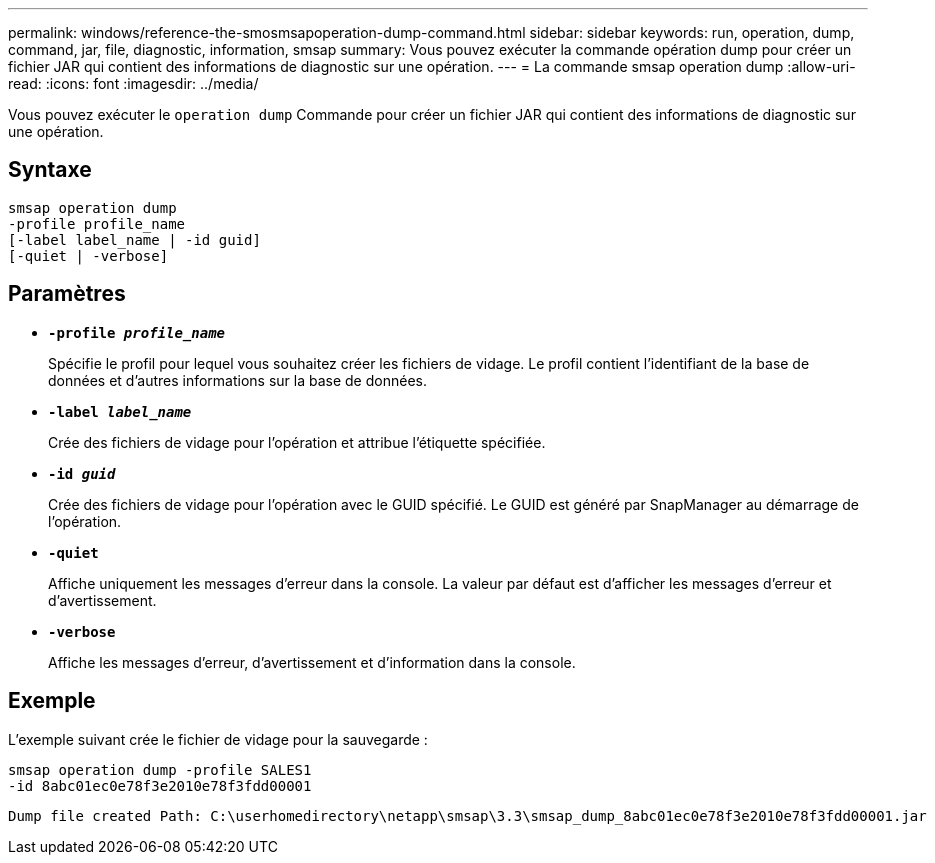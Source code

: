 ---
permalink: windows/reference-the-smosmsapoperation-dump-command.html 
sidebar: sidebar 
keywords: run, operation, dump, command, jar, file, diagnostic, information, smsap 
summary: Vous pouvez exécuter la commande opération dump pour créer un fichier JAR qui contient des informations de diagnostic sur une opération. 
---
= La commande smsap operation dump
:allow-uri-read: 
:icons: font
:imagesdir: ../media/


[role="lead"]
Vous pouvez exécuter le `operation dump` Commande pour créer un fichier JAR qui contient des informations de diagnostic sur une opération.



== Syntaxe

[listing]
----

smsap operation dump
-profile profile_name
[-label label_name | -id guid]
[-quiet | -verbose]
----


== Paramètres

* *`-profile _profile_name_`*
+
Spécifie le profil pour lequel vous souhaitez créer les fichiers de vidage. Le profil contient l'identifiant de la base de données et d'autres informations sur la base de données.

* *`-label _label_name_`*
+
Crée des fichiers de vidage pour l'opération et attribue l'étiquette spécifiée.

* *`-id _guid_`*
+
Crée des fichiers de vidage pour l'opération avec le GUID spécifié. Le GUID est généré par SnapManager au démarrage de l'opération.

* *`-quiet`*
+
Affiche uniquement les messages d'erreur dans la console. La valeur par défaut est d'afficher les messages d'erreur et d'avertissement.

* *`-verbose`*
+
Affiche les messages d'erreur, d'avertissement et d'information dans la console.





== Exemple

L'exemple suivant crée le fichier de vidage pour la sauvegarde :

[listing]
----
smsap operation dump -profile SALES1
-id 8abc01ec0e78f3e2010e78f3fdd00001
----
[listing]
----
Dump file created Path: C:\userhomedirectory\netapp\smsap\3.3\smsap_dump_8abc01ec0e78f3e2010e78f3fdd00001.jar
----